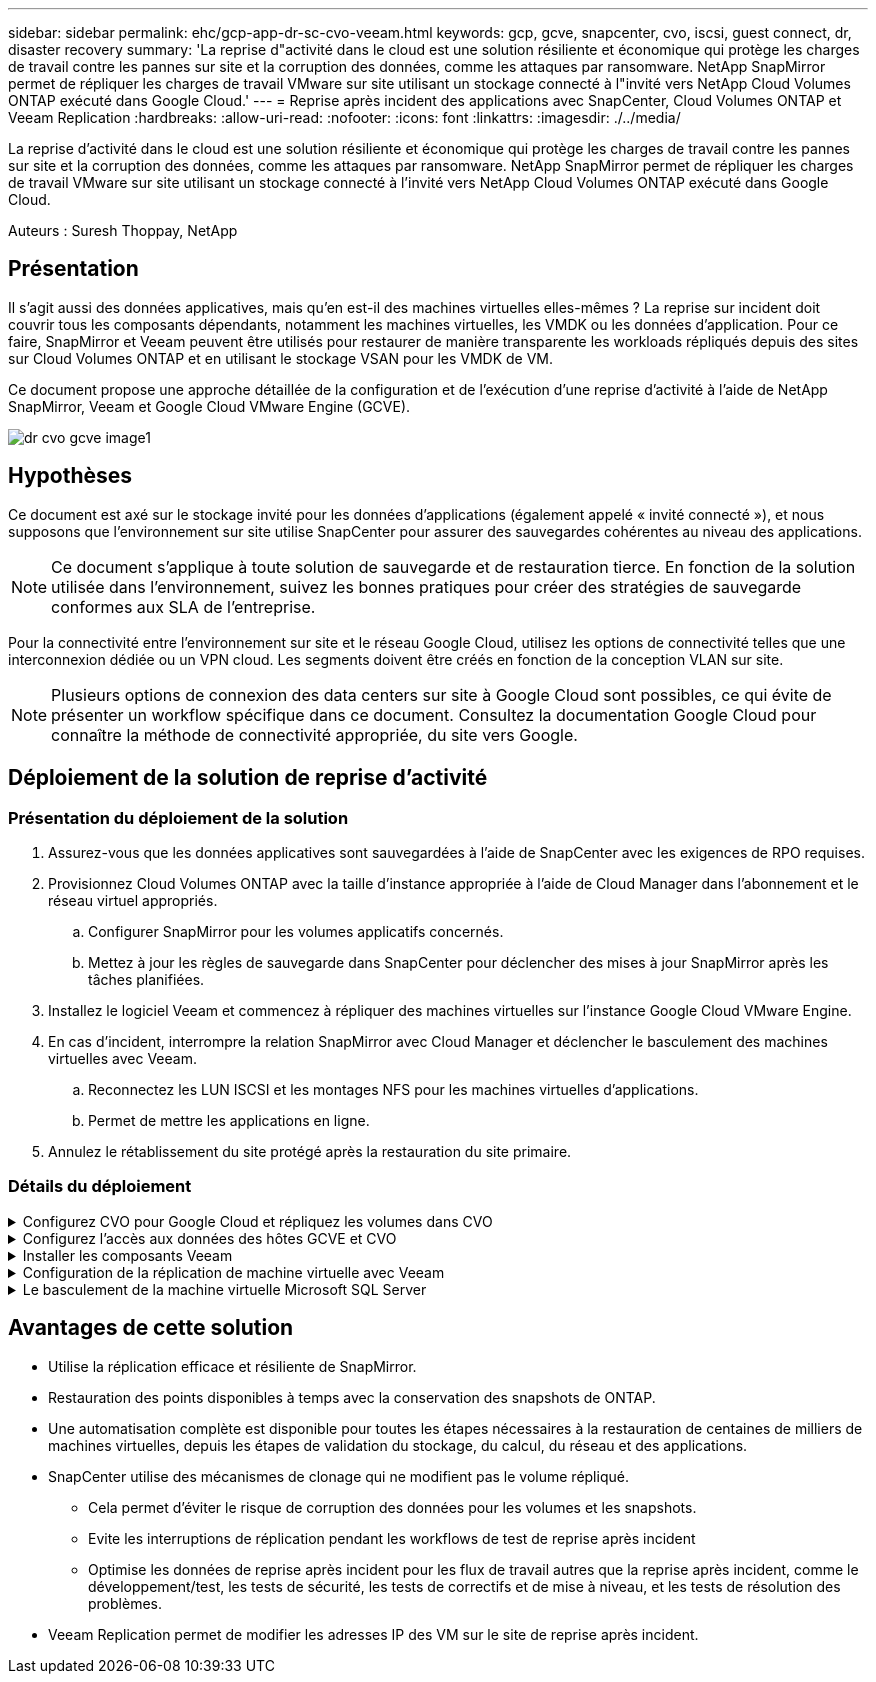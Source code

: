---
sidebar: sidebar 
permalink: ehc/gcp-app-dr-sc-cvo-veeam.html 
keywords: gcp, gcve, snapcenter, cvo, iscsi, guest connect, dr, disaster recovery 
summary: 'La reprise d"activité dans le cloud est une solution résiliente et économique qui protège les charges de travail contre les pannes sur site et la corruption des données, comme les attaques par ransomware. NetApp SnapMirror permet de répliquer les charges de travail VMware sur site utilisant un stockage connecté à l"invité vers NetApp Cloud Volumes ONTAP exécuté dans Google Cloud.' 
---
= Reprise après incident des applications avec SnapCenter, Cloud Volumes ONTAP et Veeam Replication
:hardbreaks:
:allow-uri-read: 
:nofooter: 
:icons: font
:linkattrs: 
:imagesdir: ./../media/


[role="lead"]
La reprise d'activité dans le cloud est une solution résiliente et économique qui protège les charges de travail contre les pannes sur site et la corruption des données, comme les attaques par ransomware. NetApp SnapMirror permet de répliquer les charges de travail VMware sur site utilisant un stockage connecté à l'invité vers NetApp Cloud Volumes ONTAP exécuté dans Google Cloud.

Auteurs : Suresh Thoppay, NetApp



== Présentation

Il s'agit aussi des données applicatives, mais qu'en est-il des machines virtuelles elles-mêmes ? La reprise sur incident doit couvrir tous les composants dépendants, notamment les machines virtuelles, les VMDK ou les données d'application. Pour ce faire, SnapMirror et Veeam peuvent être utilisés pour restaurer de manière transparente les workloads répliqués depuis des sites sur Cloud Volumes ONTAP et en utilisant le stockage VSAN pour les VMDK de VM.

Ce document propose une approche détaillée de la configuration et de l'exécution d'une reprise d'activité à l'aide de NetApp SnapMirror, Veeam et Google Cloud VMware Engine (GCVE).

image::dr-cvo-gcve-image1.png[dr cvo gcve image1]



== Hypothèses

Ce document est axé sur le stockage invité pour les données d'applications (également appelé « invité connecté »), et nous supposons que l'environnement sur site utilise SnapCenter pour assurer des sauvegardes cohérentes au niveau des applications.


NOTE: Ce document s'applique à toute solution de sauvegarde et de restauration tierce. En fonction de la solution utilisée dans l'environnement, suivez les bonnes pratiques pour créer des stratégies de sauvegarde conformes aux SLA de l'entreprise.

Pour la connectivité entre l'environnement sur site et le réseau Google Cloud, utilisez les options de connectivité telles que une interconnexion dédiée ou un VPN cloud. Les segments doivent être créés en fonction de la conception VLAN sur site.


NOTE: Plusieurs options de connexion des data centers sur site à Google Cloud sont possibles, ce qui évite de présenter un workflow spécifique dans ce document. Consultez la documentation Google Cloud pour connaître la méthode de connectivité appropriée, du site vers Google.



== Déploiement de la solution de reprise d'activité



=== Présentation du déploiement de la solution

. Assurez-vous que les données applicatives sont sauvegardées à l'aide de SnapCenter avec les exigences de RPO requises.
. Provisionnez Cloud Volumes ONTAP avec la taille d'instance appropriée à l'aide de Cloud Manager dans l'abonnement et le réseau virtuel appropriés.
+
.. Configurer SnapMirror pour les volumes applicatifs concernés.
.. Mettez à jour les règles de sauvegarde dans SnapCenter pour déclencher des mises à jour SnapMirror après les tâches planifiées.


. Installez le logiciel Veeam et commencez à répliquer des machines virtuelles sur l'instance Google Cloud VMware Engine.
. En cas d'incident, interrompre la relation SnapMirror avec Cloud Manager et déclencher le basculement des machines virtuelles avec Veeam.
+
.. Reconnectez les LUN ISCSI et les montages NFS pour les machines virtuelles d'applications.
.. Permet de mettre les applications en ligne.


. Annulez le rétablissement du site protégé après la restauration du site primaire.




=== Détails du déploiement

.Configurez CVO pour Google Cloud et répliquez les volumes dans CVO
[%collapsible]
====
La première étape consiste à configurer Cloud Volumes ONTAP sur Google Cloud (link:gcp-guest.html#gcp-cvo["cvo"^]) Et répliquez les volumes souhaités dans Cloud Volumes ONTAP avec les fréquences et les instantanés souhaités.

image::dr-cvo-gcve-image2.png[dr cvo gcve image2]

Pour obtenir des exemples d'instructions détaillées sur la configuration de SnapCenter et la réplication des données, reportez-vous à la section link:aws-guest-dr-solution-overview.html#config-snapmirror["Configurez la réplication avec SnapCenter"]

.Configurez la réplication avec SnapCenter
video::395e33db-0d63-4e48-8898-b01200f006ca[panopto]
====
.Configurez l'accès aux données des hôtes GCVE et CVO
[%collapsible]
====
Deux facteurs importants à prendre en compte lors du déploiement du SDDC sont la taille du cluster SDDC dans la solution GCVE et le temps de maintenance du SDDC. Ces deux considérations clés à prendre en compte dans une solution de reprise sur incident permettent de réduire les coûts d'exploitation globaux. Le SDDC peut héberger jusqu'à trois hôtes, tout comme un cluster multi-hôtes dans un déploiement à grande échelle.

Cloud Volumes ONTAP peut être déployé sur n'importe quel VPC et GCVE doit disposer d'une connexion privée à ce VPC pour que la VM se connecte aux LUN iSCSI.

Pour configurer GCVE SDDC, voir link:gcp-setup.html["Déploiement et configuration de l'environnement de virtualisation sur Google Cloud Platform (GCP)"^]. Avant cela, vérifiez que les VM invités résidant sur les hôtes GCVE peuvent consommer des données de Cloud Volumes ONTAP une fois la connectivité établie.

Une fois que Cloud Volumes ONTAP et GCVE ont été correctement configurés, commencez à configurer Veeam pour automatiser la restauration des workloads sur site vers GCVE (machines virtuelles avec VMDK d'application et VM avec stockage « Guest ») en utilisant la fonctionnalité de réplication Veeam et en utilisant SnapMirror pour les copies de volumes d'application vers Cloud Volumes ONTAP.

====
.Installer les composants Veeam
[%collapsible]
====
Selon le scénario de déploiement, le serveur de sauvegarde Veeam, le référentiel de sauvegarde et le proxy de sauvegarde à déployer. Pour ce cas d'utilisation, nul besoin de déployer un magasin d'objets pour Veeam et le référentiel scale-out non plus requis.https://helpcenter.veeam.com/docs/backup/qsg_vsphere/deployment_scenarios.html["Se référer à la documentation Veeam pour la procédure d'installation"]

====
.Configuration de la réplication de machine virtuelle avec Veeam
[%collapsible]
====
VCenter sur site et GCVE vCenter doit être enregistré auprès de Veeam. https://helpcenter.veeam.com/docs/backup/qsg_vsphere/replication_job.html["Configuration de la tâche de réplication de VM vSphere"] À l'étape traitement invité de l'assistant, sélectionnez Désactiver le traitement de l'application, car nous utilisons SnapCenter pour la sauvegarde et la restauration intégrant la cohérence applicative.

.Configuration de la tâche de réplication de VM vSphere
video::8b7e4a9b-7de1-4d48-a8e2-b01200f00692[panopto]
====
.Le basculement de la machine virtuelle Microsoft SQL Server
[%collapsible]
====
.Le basculement de la machine virtuelle Microsoft SQL Server
video::9762dc99-081b-41a2-ac68-b01200f00ac0[panopto]
====


== Avantages de cette solution

* Utilise la réplication efficace et résiliente de SnapMirror.
* Restauration des points disponibles à temps avec la conservation des snapshots de ONTAP.
* Une automatisation complète est disponible pour toutes les étapes nécessaires à la restauration de centaines de milliers de machines virtuelles, depuis les étapes de validation du stockage, du calcul, du réseau et des applications.
* SnapCenter utilise des mécanismes de clonage qui ne modifient pas le volume répliqué.
+
** Cela permet d'éviter le risque de corruption des données pour les volumes et les snapshots.
** Evite les interruptions de réplication pendant les workflows de test de reprise après incident
** Optimise les données de reprise après incident pour les flux de travail autres que la reprise après incident, comme le développement/test, les tests de sécurité, les tests de correctifs et de mise à niveau, et les tests de résolution des problèmes.


* Veeam Replication permet de modifier les adresses IP des VM sur le site de reprise après incident.

